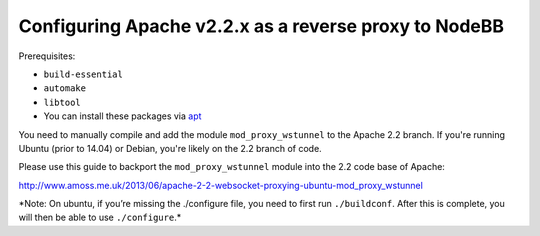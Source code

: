 Configuring Apache v2.2.x as a reverse proxy to NodeBB
======================================================

Prerequisites:

- ``build-essential`` 
- ``automake`` 
- ``libtool`` 
-  You can install these packages via `apt <https://help.ubuntu.com/community/AptGet/Howto#Installation_commands>`__

You need to manually compile and add the module ``mod_proxy_wstunnel``
to the Apache 2.2 branch. If you're running Ubuntu (prior to 14.04) or
Debian, you're likely on the 2.2 branch of code.

Please use this guide to backport the ``mod_proxy_wstunnel`` module into the 2.2 code base of Apache:

http://www.amoss.me.uk/2013/06/apache-2-2-websocket-proxying-ubuntu-mod_proxy_wstunnel

\*Note: On ubuntu, if you’re missing the ./configure file, you need to
first run ``./buildconf``. After this is complete, you will then be able
to use ``./configure``.*
